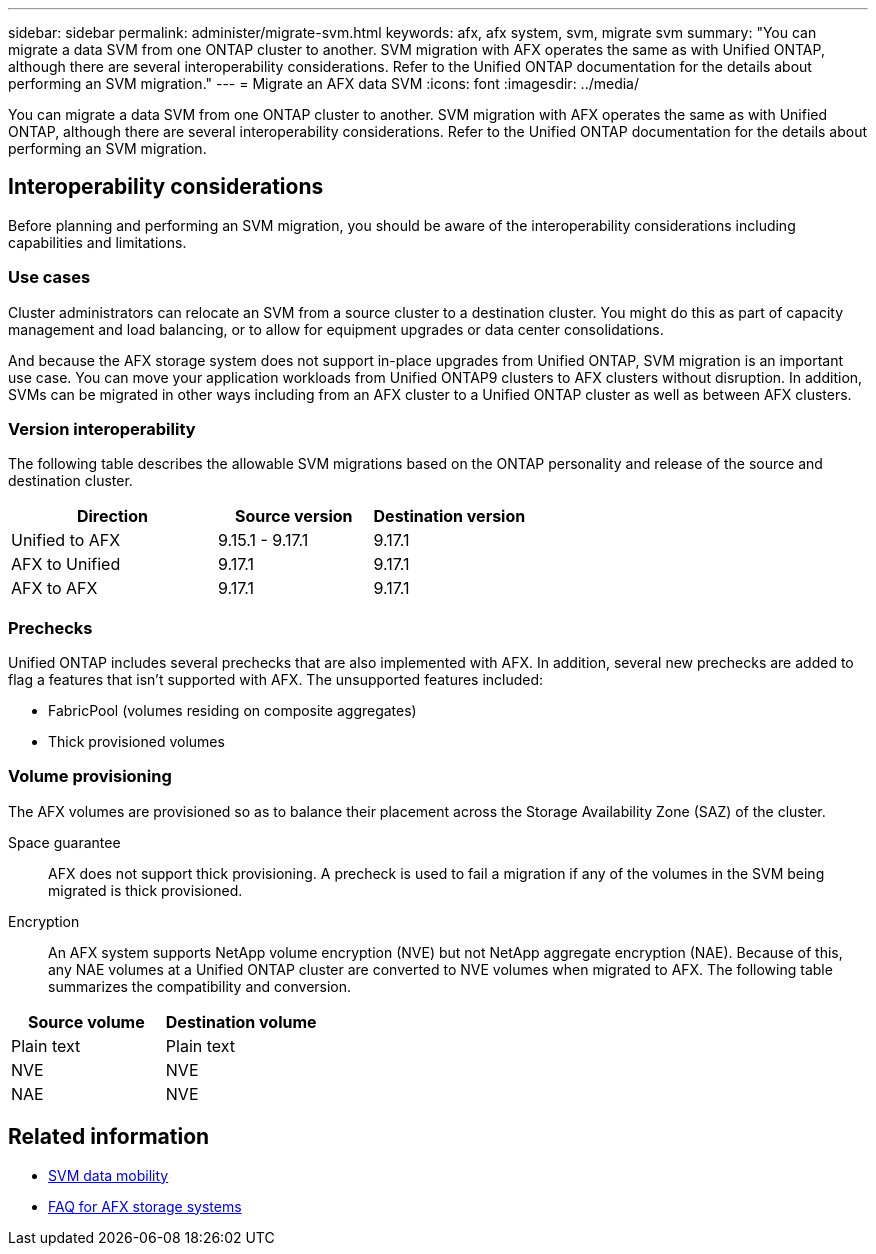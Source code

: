 ---
sidebar: sidebar
permalink: administer/migrate-svm.html
keywords: afx, afx system, svm, migrate svm
summary: "You can migrate a data SVM from one ONTAP cluster to another. SVM migration with AFX operates the same as with Unified ONTAP, although there are several interoperability considerations. Refer to the Unified ONTAP documentation for the details about performing an SVM migration."
---
= Migrate an AFX data SVM
:icons: font
:imagesdir: ../media/

[.lead]
You can migrate a data SVM from one ONTAP cluster to another. SVM migration with AFX operates the same as with Unified ONTAP, although there are several interoperability considerations. Refer to the Unified ONTAP documentation for the details about performing an SVM migration.

== Interoperability considerations

Before planning and performing an SVM migration, you should be aware of the interoperability considerations including capabilities and limitations.

=== Use cases

Cluster administrators can relocate an SVM from a source cluster to a destination cluster. You might do this as part of capacity management and load balancing, or to allow for equipment upgrades or data center consolidations.

And because the AFX storage system does not support in-place upgrades from Unified ONTAP, SVM migration is an important use case. You can move your application workloads from Unified ONTAP9 clusters to AFX clusters without disruption. In addition, SVMs can be migrated in other ways including from an AFX cluster to a Unified ONTAP cluster as well as between AFX clusters.

=== Version interoperability

The following table describes the allowable SVM migrations based on the ONTAP personality and release of the source and destination cluster.

[cols="40,30,30"*,options="header"]
|===
|Direction |Source version |Destination version

|Unified to AFX
|9.15.1 - 9.17.1
|9.17.1
|AFX to Unified
|9.17.1
|9.17.1
|AFX to AFX
|9.17.1
|9.17.1

|===

=== Prechecks

Unified ONTAP includes several prechecks that are also implemented with AFX. In addition, several new prechecks are added to flag a features that isn't supported with AFX. The unsupported features included:

* FabricPool (volumes residing on composite aggregates)
* Thick provisioned volumes

=== Volume provisioning

The AFX volumes are provisioned so as to balance their placement across the Storage Availability Zone (SAZ) of the cluster.

Space guarantee::
AFX does not support thick provisioning. A precheck is used to fail a migration if any of the volumes in the SVM being migrated is thick provisioned.

Encryption::
An AFX system supports NetApp volume encryption (NVE) but not NetApp aggregate encryption (NAE). Because of this, any NAE volumes at a Unified ONTAP cluster are converted to NVE volumes when migrated to AFX. The following table summarizes the compatibility and conversion.

[cols="50,50"*,options="header"]
|===
|Source volume |Destination volume

|Plain text
|Plain text
|NVE
|NVE
|NAE
|NVE

|===

== Related information

* https://docs.netapp.com/us-en/ontap/svm-migrate/index.html[SVM data mobility^]
* link:../faq-ontap-afx.html[FAQ for AFX storage systems]
